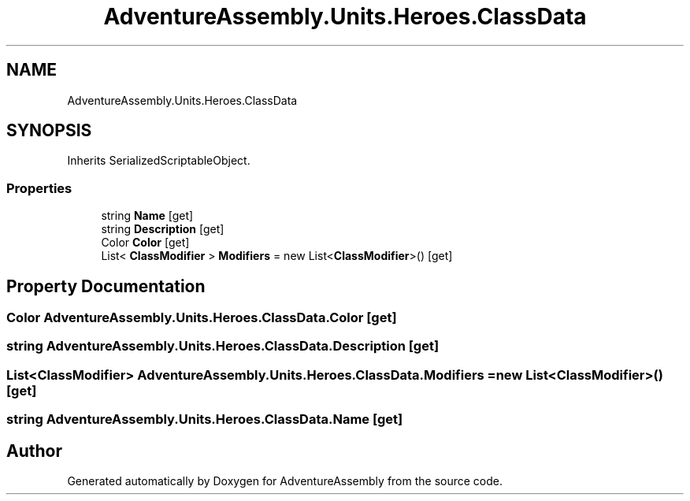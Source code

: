 .TH "AdventureAssembly.Units.Heroes.ClassData" 3 "AdventureAssembly" \" -*- nroff -*-
.ad l
.nh
.SH NAME
AdventureAssembly.Units.Heroes.ClassData
.SH SYNOPSIS
.br
.PP
.PP
Inherits SerializedScriptableObject\&.
.SS "Properties"

.in +1c
.ti -1c
.RI "string \fBName\fP\fR [get]\fP"
.br
.ti -1c
.RI "string \fBDescription\fP\fR [get]\fP"
.br
.ti -1c
.RI "Color \fBColor\fP\fR [get]\fP"
.br
.ti -1c
.RI "List< \fBClassModifier\fP > \fBModifiers\fP = new List<\fBClassModifier\fP>()\fR [get]\fP"
.br
.in -1c
.SH "Property Documentation"
.PP 
.SS "Color AdventureAssembly\&.Units\&.Heroes\&.ClassData\&.Color\fR [get]\fP"

.SS "string AdventureAssembly\&.Units\&.Heroes\&.ClassData\&.Description\fR [get]\fP"

.SS "List<\fBClassModifier\fP> AdventureAssembly\&.Units\&.Heroes\&.ClassData\&.Modifiers = new List<\fBClassModifier\fP>()\fR [get]\fP"

.SS "string AdventureAssembly\&.Units\&.Heroes\&.ClassData\&.Name\fR [get]\fP"


.SH "Author"
.PP 
Generated automatically by Doxygen for AdventureAssembly from the source code\&.
